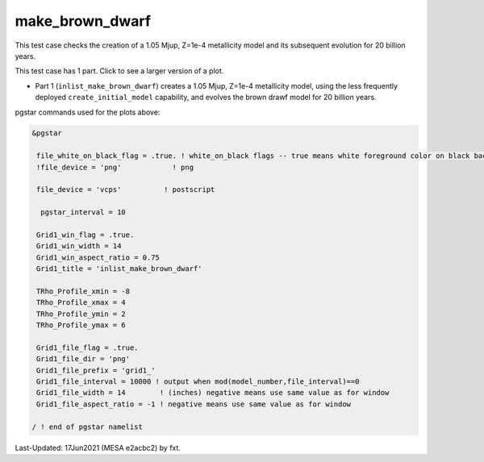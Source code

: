 .. _make_brown_dwarf:

****************
make_brown_dwarf
****************

This test case checks the creation of a 1.05 Mjup, Z=1e-4 metallicity model and its subsequent evolution for 20 billion years.

This test case has 1 part. Click to see a larger version of a plot.

* Part 1 (``inlist_make_brown_dwarf``) creates a 1.05 Mjup, Z=1e-4 metallicity model, using the less frequently deployed ``create_initial_model`` capability, and evolves the brown drawf model for 20 billion years.

.. image:: ../../../star/test_suite/make_brown_dwarf/docs/grid1_000237.svg
   :width: 100%

pgstar commands used for the plots above:


.. code-block:: console

 &pgstar

  file_white_on_black_flag = .true. ! white_on_black flags -- true means white foreground color on black background
  !file_device = 'png'            ! png

  file_device = 'vcps'          ! postscript

   pgstar_interval = 10

  Grid1_win_flag = .true.
  Grid1_win_width = 14
  Grid1_win_aspect_ratio = 0.75
  Grid1_title = 'inlist_make_brown_dwarf'

  TRho_Profile_xmin = -8
  TRho_Profile_xmax = 4
  TRho_Profile_ymin = 2
  TRho_Profile_ymax = 6

  Grid1_file_flag = .true.
  Grid1_file_dir = 'png'
  Grid1_file_prefix = 'grid1_'
  Grid1_file_interval = 10000 ! output when mod(model_number,file_interval)==0
  Grid1_file_width = 14        ! (inches) negative means use same value as for window
  Grid1_file_aspect_ratio = -1 ! negative means use same value as for window

 / ! end of pgstar namelist


Last-Updated: 17Jun2021 (MESA e2acbc2) by fxt.
